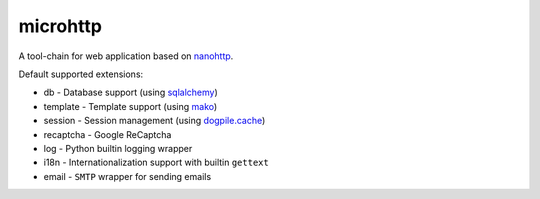 microhttp
=========

A tool-chain for web application based on `nanohttp <https://github.com/pylover/nanohttp>`_.


Default supported extensions:

- db - Database support (using `sqlalchemy <https://www.sqlalchemy.org>`_)
- template - Template support (using `mako <http://www.makotemplates.org/>`_)
- session - Session management (using `dogpile.cache <https://dogpilecache.readthedocs.io/>`_)
- recaptcha - Google ReCaptcha
- log - Python builtin logging wrapper
- i18n - Internationalization support with builtin ``gettext``
- email - ``SMTP`` wrapper for sending emails
